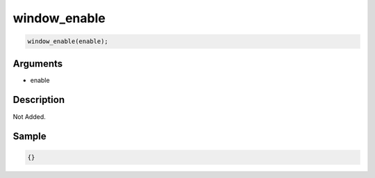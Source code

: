 window_enable
========================

.. code-block:: text

	window_enable(enable);


Arguments
------------

* enable

Description
-------------

Not Added.

Sample
-------------

.. code-block:: json

	{}

